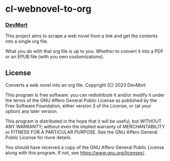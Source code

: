 * cl-webnovel-to-org
*** _DevMort_

This project aims to scrape a web novel from a link and get the contents into a single org file.

What you do with that org file is up to you. Whether to convert it into a PDF or an EPUB file (with you own costumizations).

** License
    Converts a web novel into an org file.
    Copyright (C) 2023 DevMort

    This program is free software: you can redistribute it and/or modify
    it under the terms of the GNU Affero General Public License as published
    by the Free Software Foundation, either version 3 of the License, or
    (at your option) any later version.

    This program is distributed in the hope that it will be useful,
    but WITHOUT ANY WARRANTY; without even the implied warranty of
    MERCHANTABILITY or FITNESS FOR A PARTICULAR PURPOSE.  See the
    GNU Affero General Public License for more details.

    You should have received a copy of the GNU Affero General Public License
    along with this program.  If not, see <https://www.gnu.org/licenses/>.

